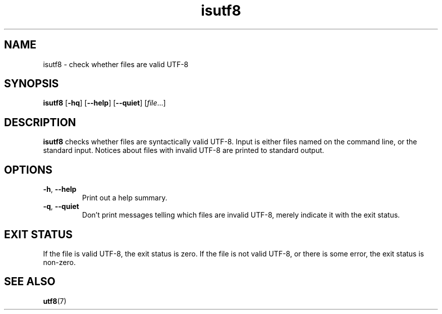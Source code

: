 .\" -*- coding: us-ascii -*-
.if \n(.g .ds T< \\FC
.if \n(.g .ds T> \\F[\n[.fam]]
.de URL
\\$2 \(la\\$1\(ra\\$3
..
.if \n(.g .mso www.tmac
.TH isutf8 1 2006-02-19 "" ""
.SH NAME
isutf8 \- check whether files are valid UTF-8
.SH SYNOPSIS
'nh
.fi
.ad l
\fBisutf8\fR \kx
.if (\nx>(\n(.l/2)) .nr x (\n(.l/5)
'in \n(.iu+\nxu
[\fB-hq\fR] [\fB--help\fR] [\fB--quiet\fR] [\fIfile\fR\&...]
'in \n(.iu-\nxu
.ad b
'hy
.SH DESCRIPTION
\fBisutf8\fR checks whether files are
syntactically valid UTF-8. Input is either files named on the
command line, or the standard input. Notices about files with
invalid UTF-8 are printed to standard output.
.SH OPTIONS
.TP 
\*(T<\fB\-h\fR\*(T>, \*(T<\fB\-\-help\fR\*(T>
Print out a help summary.
.TP 
\*(T<\fB\-q\fR\*(T>, \*(T<\fB\-\-quiet\fR\*(T>
Don't print messages telling which files are
invalid UTF-8, merely indicate it with the exit
status.
.SH "EXIT STATUS"
If the file is valid UTF-8, the exit status is zero.
If the file is not valid UTF-8, or there is some
error, the exit status is non-zero.
.SH "SEE ALSO"
\fButf8\fR(7)
